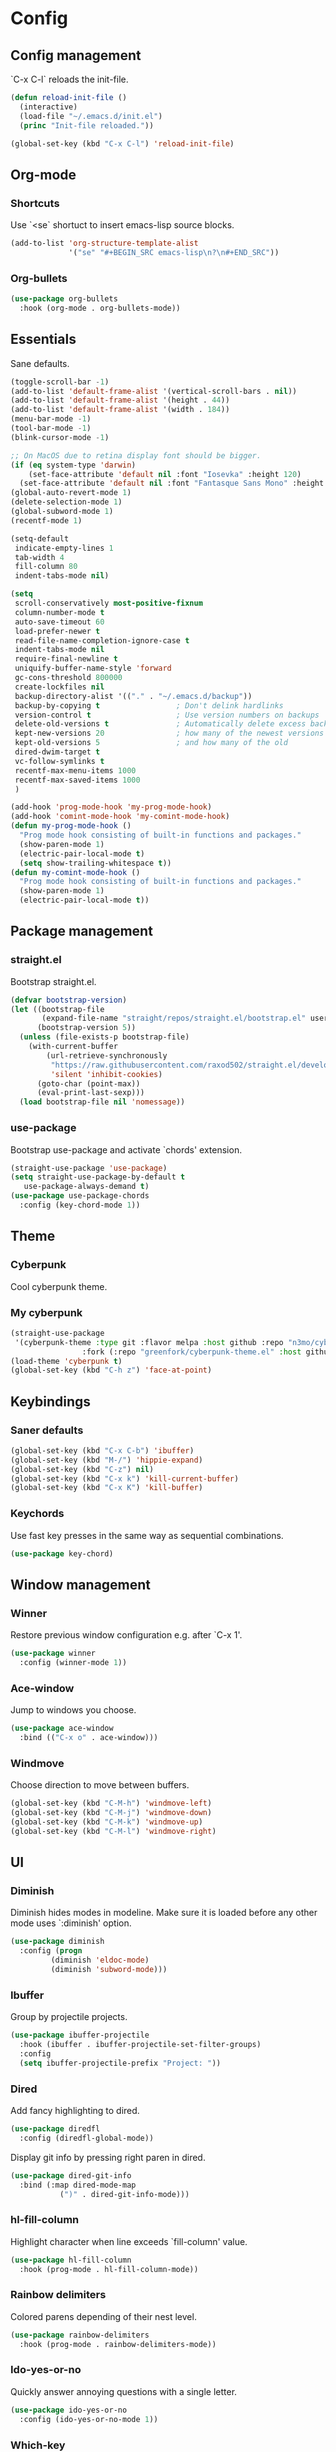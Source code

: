 * Config
** Config management
   `C-x C-l` reloads the init-file.

   #+BEGIN_SRC emacs-lisp
     (defun reload-init-file ()
       (interactive)
       (load-file "~/.emacs.d/init.el")
       (princ "Init-file reloaded."))

     (global-set-key (kbd "C-x C-l") 'reload-init-file)
   #+END_SRC

** Org-mode
*** Shortcuts
    Use `<se` shortuct to insert emacs-lisp source blocks.

    #+BEGIN_SRC emacs-lisp
      (add-to-list 'org-structure-template-alist
                   '("se" "#+BEGIN_SRC emacs-lisp\n?\n#+END_SRC"))
    #+END_SRC

*** Org-bullets

    #+BEGIN_SRC emacs-lisp
  (use-package org-bullets
    :hook (org-mode . org-bullets-mode))
    #+END_SRC

** Essentials
   Sane defaults.

   #+BEGIN_SRC emacs-lisp
     (toggle-scroll-bar -1)
     (add-to-list 'default-frame-alist '(vertical-scroll-bars . nil))
     (add-to-list 'default-frame-alist '(height . 44))
     (add-to-list 'default-frame-alist '(width . 184))
     (menu-bar-mode -1)
     (tool-bar-mode -1)
     (blink-cursor-mode -1)

     ;; On MacOS due to retina display font should be bigger.
     (if (eq system-type 'darwin)
         (set-face-attribute 'default nil :font "Iosevka" :height 120)
       (set-face-attribute 'default nil :font "Fantasque Sans Mono" :height 110))
     (global-auto-revert-mode 1)
     (delete-selection-mode 1)
     (global-subword-mode 1)
     (recentf-mode 1)

     (setq-default
      indicate-empty-lines 1
      tab-width 4
      fill-column 80
      indent-tabs-mode nil)

     (setq
      scroll-conservatively most-positive-fixnum
      column-number-mode t
      auto-save-timeout 60
      load-prefer-newer t
      read-file-name-completion-ignore-case t
      indent-tabs-mode nil
      require-final-newline t
      uniquify-buffer-name-style 'forward
      gc-cons-threshold 800000
      create-lockfiles nil
      backup-directory-alist '(("." . "~/.emacs.d/backup"))
      backup-by-copying t                 ; Don't delink hardlinks
      version-control t                   ; Use version numbers on backups
      delete-old-versions t               ; Automatically delete excess backups
      kept-new-versions 20                ; how many of the newest versions to keep
      kept-old-versions 5                 ; and how many of the old
      dired-dwim-target t
      vc-follow-symlinks t
      recentf-max-menu-items 1000
      recentf-max-saved-items 1000
      )

     (add-hook 'prog-mode-hook 'my-prog-mode-hook)
     (add-hook 'comint-mode-hook 'my-comint-mode-hook)
     (defun my-prog-mode-hook ()
       "Prog mode hook consisting of built-in functions and packages."
       (show-paren-mode 1)
       (electric-pair-local-mode t)
       (setq show-trailing-whitespace t))
     (defun my-comint-mode-hook ()
       "Prog mode hook consisting of built-in functions and packages."
       (show-paren-mode 1)
       (electric-pair-local-mode t))
   #+END_SRC

** Package management
*** straight.el

    Bootstrap straight.el.

    #+BEGIN_SRC emacs-lisp
      (defvar bootstrap-version)
      (let ((bootstrap-file
             (expand-file-name "straight/repos/straight.el/bootstrap.el" user-emacs-directory))
            (bootstrap-version 5))
        (unless (file-exists-p bootstrap-file)
          (with-current-buffer
              (url-retrieve-synchronously
               "https://raw.githubusercontent.com/raxod502/straight.el/develop/install.el"
               'silent 'inhibit-cookies)
            (goto-char (point-max))
            (eval-print-last-sexp)))
        (load bootstrap-file nil 'nomessage))
    #+END_SRC

*** use-package

    Bootstrap use-package and activate `chords' extension.

    #+BEGIN_SRC emacs-lisp
      (straight-use-package 'use-package)
      (setq straight-use-package-by-default t
         use-package-always-demand t)
      (use-package use-package-chords
        :config (key-chord-mode 1))
    #+END_SRC

** Theme
*** Cyberpunk
    Cool cyberpunk theme.

    # #+BEGIN_SRC emacs-lisp
    #   (use-package cyberpunk-theme
    #     :config (load-theme 'cyberpunk t)
    # 	:custom-face
    #     (ivy-virtual ((t (:inherit font-lock-constant-face)))))
    # #+END_SRC

*** My cyberpunk

    #+BEGIN_SRC emacs-lisp
      (straight-use-package
       '(cyberpunk-theme :type git :flavor melpa :host github :repo "n3mo/cyberpunk-theme.el"
                      :fork (:repo "greenfork/cyberpunk-theme.el" :host github :branch "add-diredfl-support")))
      (load-theme 'cyberpunk t)
      (global-set-key (kbd "C-h z") 'face-at-point)
    #+END_SRC

** Keybindings
*** Saner defaults

    #+BEGIN_SRC emacs-lisp
      (global-set-key (kbd "C-x C-b") 'ibuffer)
      (global-set-key (kbd "M-/") 'hippie-expand)
      (global-set-key (kbd "C-z") nil)
      (global-set-key (kbd "C-x k") 'kill-current-buffer)
      (global-set-key (kbd "C-x K") 'kill-buffer)
    #+END_SRC

*** Keychords

    Use fast key presses in the same way as sequential combinations.

    #+BEGIN_SRC emacs-lisp
      (use-package key-chord)
    #+END_SRC

** Window management
*** Winner

    Restore previous window configuration e.g. after `C-x 1'.

    #+BEGIN_SRC emacs-lisp
      (use-package winner
        :config (winner-mode 1))
    #+END_SRC

*** Ace-window

    Jump to windows you choose.

    #+BEGIN_SRC emacs-lisp
      (use-package ace-window
        :bind (("C-x o" . ace-window)))
    #+END_SRC

*** Windmove

    Choose direction to move between buffers.

    #+BEGIN_SRC emacs-lisp
      (global-set-key (kbd "C-M-h") 'windmove-left)
      (global-set-key (kbd "C-M-j") 'windmove-down)
      (global-set-key (kbd "C-M-k") 'windmove-up)
      (global-set-key (kbd "C-M-l") 'windmove-right)
    #+END_SRC

** UI
*** Diminish

    Diminish hides modes in modeline. Make sure it is loaded before any other mode
    uses `:diminish' option.

    #+BEGIN_SRC emacs-lisp
      (use-package diminish
        :config (progn
               (diminish 'eldoc-mode)
               (diminish 'subword-mode)))
    #+END_SRC

*** Ibuffer

    Group by projectile projects.

    #+BEGIN_SRC emacs-lisp
      (use-package ibuffer-projectile
        :hook (ibuffer . ibuffer-projectile-set-filter-groups)
        :config
        (setq ibuffer-projectile-prefix "Project: "))
    #+END_SRC

*** Dired

    Add fancy highlighting to dired.

    #+BEGIN_SRC emacs-lisp
      (use-package diredfl
        :config (diredfl-global-mode))
    #+END_SRC

    Display git info by pressing right paren in dired.

    #+BEGIN_SRC emacs-lisp
      (use-package dired-git-info
        :bind (:map dired-mode-map
                 (")" . dired-git-info-mode)))
    #+END_SRC

*** hl-fill-column

    Highlight character when line exceeds `fill-column' value.

    #+BEGIN_SRC emacs-lisp
      (use-package hl-fill-column
        :hook (prog-mode . hl-fill-column-mode))
    #+END_SRC

*** Rainbow delimiters

    Colored parens depending of their nest level.

    #+BEGIN_SRC emacs-lisp
      (use-package rainbow-delimiters
        :hook (prog-mode . rainbow-delimiters-mode))
    #+END_SRC

*** Ido-yes-or-no

    Quickly answer annoying questions with a single letter.

    #+BEGIN_SRC emacs-lisp
      (use-package ido-yes-or-no
        :config (ido-yes-or-no-mode 1))
    #+END_SRC

*** Which-key

    Show possible key shortcuts after pressing e.g. `C-x'.

    #+BEGIN_SRC emacs-lisp
      (use-package which-key
        :diminish
        :config (which-key-mode t))
    #+END_SRC

** Source control
*** Magit

    Porcelain wrapper around git.

    #+BEGIN_SRC emacs-lisp
      (use-package magit)
    #+END_SRC

*** diff-hl

    Show git status in fringes.

    #+BEGIN_SRC emacs-lisp
      (use-package diff-hl
        :config (global-diff-hl-mode)
        :hook ((magit-pre-refresh-hook . diff-hl-magit-pre-refresh)
               (magit-post-refresh-hook . diff-hl-magit-post-refresh)))

      ;; Workaround to not clip fringes https://github.com/dgutov/diff-hl/issues/94
      (setq window-divider-default-places 'right-only) ;Default 'right-only
      (setq window-divider-default-right-width 1) ;Default 6
      (window-divider-mode 1)
    #+END_SRC

** Completion
*** Company

    Completion of text as you type.
    Complete selected item with `C-f', `Enter' should produce newline.

    #+BEGIN_SRC emacs-lisp
      (use-package company
        :diminish
        :init
        (setq company-idle-delay 0.4
           company-minimum-prefix-length 2
           company-tooltip-limit 16
           company-tooltip-align-annotations t
           company-require-match 'never)
        :config (progn
               (global-company-mode)
               (define-key company-active-map (kbd "M-n") nil)
               (define-key company-active-map (kbd "M-p") nil)
               (define-key company-active-map (kbd "RET") nil)
               (define-key company-active-map [return] nil)
               (define-key company-active-map (kbd "C-n") 'company-select-next)
               (define-key company-active-map (kbd "C-p") 'company-select-previous)
               (define-key company-active-map (kbd "C-f") 'company-complete-selection)))
    #+END_SRC

*** Ivy

    General completion framework for all sorts of commands.

    #+BEGIN_SRC emacs-lisp
      (use-package counsel
        :diminish
        :config
        (ivy-mode 1)
        (counsel-mode 1)
        (setq ivy-use-virtual-buffers t
           ivy-count-format "(%d/%d) "
           ivy-height 17
           ivy-on-del-error-function #'ignore))

      (diminish 'ivy-mode)

      ;; Standard keybindings
      (global-set-key (kbd "C-s") 'swiper-isearch)
      (global-set-key (kbd "C-x b") 'ivy-switch-buffer)
      (global-set-key (kbd "C-.") 'counsel-semantic-or-imenu)

      ;; Resume commands
      (global-set-key (kbd "C-c C-r") 'ivy-resume)

      (use-package ivy-rich
        :after ivy
        :config
        (ivy-rich-mode 1)
        (setq ivy-rich-parse-remote-buffer nil
           ivy-rich-path-style 'abbrev))
    #+END_SRC

*** Amx

    Better completion of `M-x'. Also adds `M-X' for major mode specific commands.

    #+BEGIN_SRC emacs-lisp
      (use-package amx
        :config (amx-mode)
        :bind (("M-X" . amx-major-mode-commands)))
    #+END_SRC

** Source discovery
*** Helpful

    Show more info in help views.

    #+BEGIN_SRC emacs-lisp
      (use-package helpful
        :bind (("C-h f" . helpful-callable)
               ("C-h v" . helpful-variable)
               ("C-h k" . helpful-key)
               ("C-c C-d" . helpful-at-point)))
    #+END_SRC

** Source navigation
*** Avy

    Quickly type `jj' and several consequtive characters of the place you want to jump to.

    #+BEGIN_SRC emacs-lisp
      (use-package avy
        :chords (("jj" . avy-goto-char-timer)))
    #+END_SRC

** Project management
*** Projectile

    Magical `C-c p' to access all commands related to a current directory project.

    #+BEGIN_SRC emacs-lisp
      (use-package projectile
        :bind (("C-c p" . projectile-command-map))
        :config
        (projectile-mode +1)
        (setq projectile-completion-system 'ivy))

      (use-package counsel-projectile
        :after counsel
        :config (counsel-projectile-mode))
    #+END_SRC

** Checkers
*** Flycheck

    Check syntax on-the-fly. Almost: checking syntax on the fly gives false
    positives because the line is incomplete and it freezes the system when
    linter is slow.

    #+BEGIN_SRC emacs-lisp
      (use-package flycheck
        :config (global-flycheck-mode)
        (setq flycheck-check-syntax-automatically '(save mode-enabled idle-buffer-switch)
           flycheck-buffer-switch-check-intermediate-buffers t
           flycheck-display-errors-delay 0.25))

      (use-package flycheck-popup-tip
        :hook (flycheck-mode . flycheck-popup-tip-mode)
        :config (setq flycheck-popup-tip-error-prefix "✕ "))
    #+END_SRC

** Editing
*** Crux

    Different utility commands.

    #+BEGIN_SRC emacs-lisp
      (use-package crux
        :bind (("M-o" . crux-smart-open-line)
            ("M-O" . crux-smart-open-line-above)
            ("C-c D" . crux-delete-file-and-buffer)
            ("C-c R" . crux-rename-file-and-buffer)
            ("C-^" . crux-top-join-line)
            ([remap move-beginning-of-line] . crux-move-beginning-of-line)
            ("C-c f" . crux-recentf-find-file))
        :config (progn
               (crux-with-region-or-line kill-region)
               (crux-with-region-or-line kill-ring-save))
        :chords ("JJ" . crux-switch-to-previous-buffer))
    #+END_SRC

*** Undo

    Type `uu' to look at and navigate undo tree.

    #+BEGIN_SRC emacs-lisp
      (use-package undo-tree
        :chords ("uu" . undo-tree-visualize)
        :config
        (setq undo-tree-visualizer-diff t
           undo-tree-auto-save-history t
           undo-tree-enable-undo-in-region t
           ;; Increase undo-limits by a factor of ten to avoid emacs prematurely
           ;; truncating the undo history and corrupting the tree. See
           ;; https://github.com/syl20bnr/spacemacs/issues/12110
           undo-limit 800000
           undo-strong-limit 12000000
           undo-outer-limit 120000000)

        ;; Strip text properties from undo-tree data to stave off bloat. File size
        ;; isn't the concern here; undo cache files bloat easily, which can cause
        ;; freezing, crashes, GC-induced stuttering or delays when opening files.
        (defadvice undo-list-transfer-to-tree (before strip-undo-tree-text-properties)
          (dolist (item buffer-undo-list)
         (and (consp item)
              (stringp (car item))
              (setcar item (substring-no-properties (car item)))))))
    #+END_SRC

*** Expand-region

    Consequtively expand the current region by pressing `C-='.
    Shrink it by preceding this command with `C--' (minus).

    #+BEGIN_SRC emacs-lisp
      (use-package expand-region
        :bind ("C-=" . er/expand-region))
    #+END_SRC

*** Wgrep

    Type `C-p' in a grep buffer to make it editable.

    #+BEGIN_SRC emacs-lisp
      (use-package wgrep
        :config (setq wgrep-auto-save-buffer t))
    #+END_SRC

** Languages
*** Ruby

    - ruby-mode
    - slim-mode
    - rubocop
    - minitest
    - projectile-rails

    Nothing too fancy, just standard Ruby stuff.

    #+BEGIN_SRC emacs-lisp
      (use-package ruby-mode
        :config
        (setq ruby-insert-encoding-magic-comment nil))
    #+END_SRC

    Mode for templating enginge "slim".

    #+BEGIN_SRC emacs-lisp
      (use-package slim-mode)
    #+END_SRC

    Mode for linter, mostly for autocorrect feature, because everything
    else is done via Flycheck. Accessible with `M-x'.

    #+BEGIN_SRC emacs-lisp
      (use-package rubocop)
    #+END_SRC

    Interface for "minitest" testing framework, accessible via `C-c ,'.

    #+BEGIN_SRC emacs-lisp
      (use-package minitest
        :after projectile-rails
        :hook
        (ruby-mode . (lambda ()
                    ;; Enable rails support.
                    ;; Function body is copied from `projectile-rails-on'.
                    (when (and
                           (not (projectile-rails--ignore-buffer-p))
                           (projectile-project-p)
                           (projectile-rails-root))
                      (setq minitest-use-spring t))

                    (minitest-mode))))
    #+END_SRC

    Access rails-specific commands with `C-c r'.

    #+BEGIN_SRC emacs-lisp
      (use-package projectile-rails
        :config (projectile-rails-global-mode)
        :bind (:map projectile-rails-mode-map
                 ("C-c r" . projectile-rails-command-map)))
    #+END_SRC

*** JavaScript

    #+BEGIN_SRC emacs-lisp
      (use-package js2-mode
        :mode "\\.m?js\\'"
        :hook (js2-mode . js2-imenu-extras-mode)
        :config
        (setq js-chain-indent t
              ;; Flycheck does it instead.
              js2-mode-show-parse-errors nil
              js2-mode-show-strict-warnings nil
              ;; Conflicting features with eslint.
              js2-strict-trailing-comma-warning nil
              js2-strict-missing-semi-warning nil
              ;; Maximum fontification.
              js2-highlight-level 3
              js2-highlight-external-variables t
              js2-idle-timer-delay 0.2
              js2-basic-offset 2))
    #+END_SRC

*** Yaml

    Just yaml, no fancy stuff here.

    #+BEGIN_SRC emacs-lisp
      (use-package yaml-mode
        :hook (yaml-mode . (lambda () (setq tab-width yaml-indent-offset))))
    #+END_SRC

** REPLs
*** eshell

    Better defaults.

    #+BEGIN_SRC emacs-lisp
      (setq eshell-scroll-to-bottom-on-input 'all
            eshell-scroll-to-bottom-on-output 'all
            eshell-kill-processes-on-exit t
            eshell-hist-ignoredups t)
    #+END_SRC

    Eldoc support.

    #+BEGIN_SRC emacs-lisp
      (use-package esh-help
        :config (setup-esh-help-eldoc))
    #+END_SRC

    did-you-mean support.

    #+BEGIN_SRC emacs-lisp
      (use-package eshell-did-you-mean
        :config (eshell-did-you-mean-setup))
    #+END_SRC

    Eshell-up.

    #+BEGIN_SRC emacs-lisp
      (use-package eshell-up)
    #+END_SRC

    Eshell-z.

    #+BEGIN_SRC emacs-lisp
      (use-package eshell-z)
    #+END_SRC

